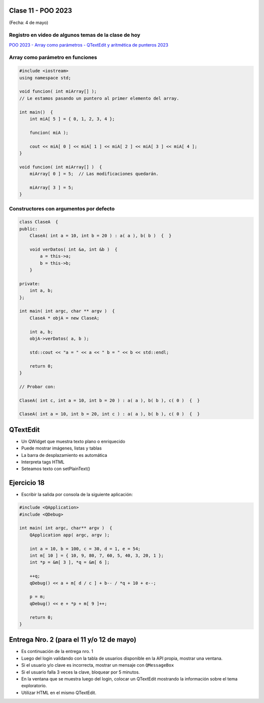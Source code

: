 .. -*- coding: utf-8 -*-

.. _rcs_subversion:

Clase 11 - POO 2023
===================
(Fecha: 4 de mayo)

Registro en video de algunos temas de la clase de hoy
^^^^^^^^^^^^^^^^^^^^^^^^^^^^^^^^^^^^^^^^^^^^^^^^^^^^^

`POO 2023 - Array como parámetros - QTextEdit y aritmética de punteros 2023 <https://youtu.be/FzbxG3KJkdE>`_



Array como parámetro en funciones
^^^^^^^^^^^^^^^^^^^^^^^^^^^^^^^^^

.. code-block:: c

	#include <iostream>
	using namespace std;

	void funcion( int miArray[] );
	// Le estamos pasando un puntero al primer elemento del array.

	int main()  {
	    int miA[ 5 ] = { 0, 1, 2, 3, 4 };

	    funcion( miA );

	    cout << miA[ 0 ] << miA[ 1 ] << miA[ 2 ] << miA[ 3 ] << miA[ 4 ];
	}

	void funcion( int miArray[] )  {
	    miArray[ 0 ] = 5;  // Las modificaciones quedarán.

	    miArray[ 3 ] = 5; 
	} 



Constructores con argumentos por defecto
^^^^^^^^^^^^^^^^^^^^^^^^^^^^^^^^^^^^^^^^

.. code-block:: c

	class ClaseA  {
	public:
	    ClaseA( int a = 10, int b = 20 ) : a( a ), b( b )  {  }
	
	    void verDatos( int &a, int &b )  {
	        a = this->a;
	        b = this->b;
	    }

	private:
	    int a, b;
	};

	int main( int argc, char ** argv )  {
	    ClaseA * objA = new ClaseA;

	    int a, b;
	    objA->verDatos( a, b );
	
	    std::cout << "a = " << a << " b = " << b << std::endl;

	    return 0;
	}

	// Probar con:	
	
	ClaseA( int c, int a = 10, int b = 20 ) : a( a ), b( b ), c( 0 )  {  }

	ClaseA( int a = 10, int b = 20, int c ) : a( a ), b( b ), c( 0 )  {  }


QTextEdit
=========

- Un QWidget que muestra texto plano o enriquecido
- Puede mostrar imágenes, listas y tablas
- La barra de desplazamiento es automática
- Interpreta tags HTML
- Seteamos texto con setPlainText()


Ejercicio 18
============

- Escribir la salida por consola de la siguiente aplicación:

.. code-block:: c

	#include <QApplication>
	#include <QDebug>

	int main( int argc, char** argv )  {
	    QApplication app( argc, argv );

	    int a = 10, b = 100, c = 30, d = 1, e = 54;
	    int m[ 10 ] = { 10, 9, 80, 7, 60, 5, 40, 3, 20, 1 };
	    int *p = &m[ 3 ], *q = &m[ 6 ];

	    ++q;
	    qDebug() << a + m[ d / c ] + b-- / *q + 10 + e--;

	    p = m;
	    qDebug() << e + *p + m[ 9 ]++;

	    return 0;
	}



Entrega Nro. 2 (para el 11 y/o 12 de mayo)
==========================================

- Es continuación de la entrega nro. 1
- Luego del login validando con la tabla de usuarios disponible en la API propia, mostrar una ventana.
- Si el usuario y/o clave es incorrecta, mostrar un mensaje con ``QMessageBox``
- Si el usuario falla 3 veces la clave, bloquear por 5 minutos.
- En la ventana que se muestra luego del login, colocar un QTextEdit mostrando la información sobre el tema exploratorio.
- Utilizar HTML en el mismo QTextEdit.
